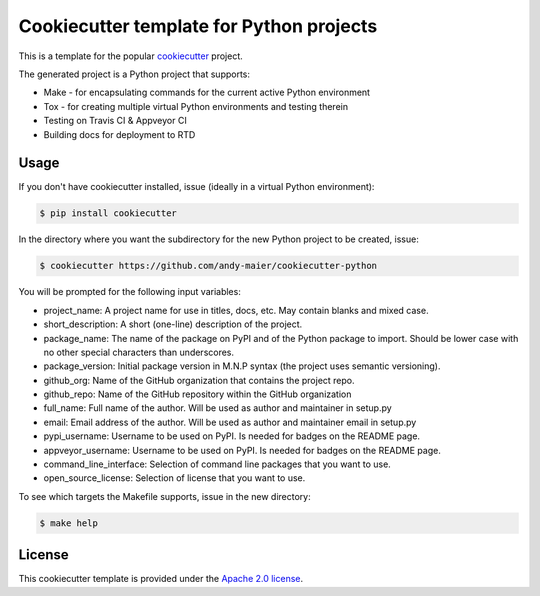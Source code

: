 Cookiecutter template for Python projects
=========================================

This is a template for the popular
`cookiecutter <https://cookiecutter.readthedocs.io/en/latest/>`_ project.

The generated project is a Python project that supports:

* Make - for encapsulating commands for the current active Python environment
* Tox - for creating multiple virtual Python environments and testing therein
* Testing on Travis CI & Appveyor CI
* Building docs for deployment to RTD


Usage
-----

If you don't have cookiecutter installed, issue (ideally in a virtual Python
environment):

.. code-block:: bash

    $ pip install cookiecutter

In the directory where you want the subdirectory for the new Python project to
be created, issue:

.. code-block:: bash

    $ cookiecutter https://github.com/andy-maier/cookiecutter-python

You will be prompted for the following input variables:

* project_name: A project name for use in titles, docs, etc. May contain blanks
  and mixed case.
* short_description: A short (one-line) description of the project.
* package_name: The name of the package on PyPI and of the Python package to
  import. Should be lower case with no other special characters than
  underscores.
* package_version: Initial package version in M.N.P syntax (the project uses
  semantic versioning).
* github_org: Name of the GitHub organization that contains the project repo.
* github_repo: Name of the GitHub repository within the GitHub organization
* full_name: Full name of the author. Will be used as author and maintainer in
  setup.py
* email: Email address of the author. Will be used as author and maintainer
  email in setup.py
* pypi_username: Username to be used on PyPI. Is needed for badges on the
  README page.
* appveyor_username: Username to be used on PyPI. Is needed for badges on the
  README page.
* command_line_interface: Selection of command line packages that you want to
  use.
* open_source_license: Selection of license that you want to use.

To see which targets the Makefile supports, issue in the new directory:

.. code-block:: bash

    $ make help


License
-------

This cookiecutter template is provided under the
`Apache 2.0 license <LICENSE>`_.
